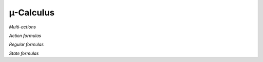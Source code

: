 µ-Calculus
==========

*Multi-actions*

.. dparser:: ActionList MultAct

*Action formulas*

.. dparser:: DataValExpr ActFrm

*Regular formulas*

.. dparser:: RegFrm

*State formulas*

.. dparser:: StateVarAssignment StateVarAssignmentList StateVarDecl StateFrm
